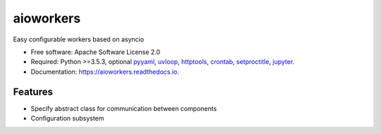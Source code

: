 aioworkers
==========


.. image:: https://img.shields.io/pypi/v/aioworkers.svg
  :target: https://pypi.python.org/pypi/aioworkers

.. image:: https://img.shields.io/travis/aioworkers/aioworkers.svg
  :target: https://travis-ci.org/aioworkers/aioworkers

.. image:: https://codecov.io/gh/aioworkers/aioworkers/branch/master/graph/badge.svg
  :target: https://codecov.io/gh/aioworkers/aioworkers

.. image:: https://readthedocs.org/projects/aioworkers/badge/?version=latest
  :target: https://aioworkers.readthedocs.io/en/latest/?badge=latest
  :alt: Documentation Status

.. image:: https://pyup.io/repos/github/aioworkers/aioworkers/shield.svg
  :target: https://pyup.io/repos/github/aioworkers/aioworkers/
  :alt: Updates

.. image:: https://img.shields.io/pypi/pyversions/aioworkers.svg
  :target: https://pypi.python.org/pypi/aioworkers


Easy configurable workers based on asyncio


* Free software: Apache Software License 2.0
* Required: Python >=3.5.3, optional
  `pyyaml <https://pypi.python.org/pypi/pyyaml>`_,
  `uvloop <https://pypi.python.org/pypi/uvloop>`_,
  `httptools <https://pypi.python.org/pypi/httptools>`_,
  `crontab <https://pypi.python.org/pypi/crontab>`_,
  `setproctitle <https://pypi.python.org/pypi/setproctitle>`_,
  `jupyter <https://pypi.python.org/pypi/jupyter>`_.
* Documentation: https://aioworkers.readthedocs.io.


Features
--------

* Specify abstract class for communication between components
* Configuration subsystem

